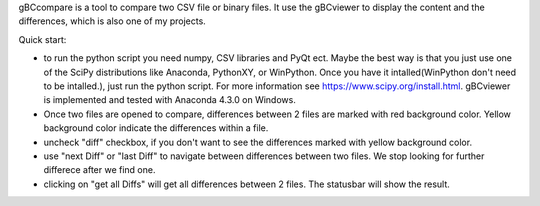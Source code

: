 gBCcompare is a tool to compare two CSV file or binary files. It use the gBCviewer to display the content and the differences, which is also one of my projects.

Quick start:

* to run the python script you need numpy, CSV libraries and PyQt ect. Maybe the best way is that you just use one of the SciPy distributions like Anaconda, PythonXY, or WinPython. Once you have it intalled(WinPython don't need to be intalled.), just run the python script. For more information see https://www.scipy.org/install.html. gBCviewer is implemented and tested with Anaconda 4.3.0 on Windows.

* Once two files are opened to compare, differences between 2 files are marked with red background color. Yellow background color indicate the differences within a file.

* uncheck "diff" checkbox, if you don't want to see the differences marked with yellow background color.

* use "next Diff" or "last Diff" to navigate between differences between two files. We stop looking for further differece after we find one.

* clicking on "get all Diffs" will get all differences between 2 files. The statusbar will show the result.
